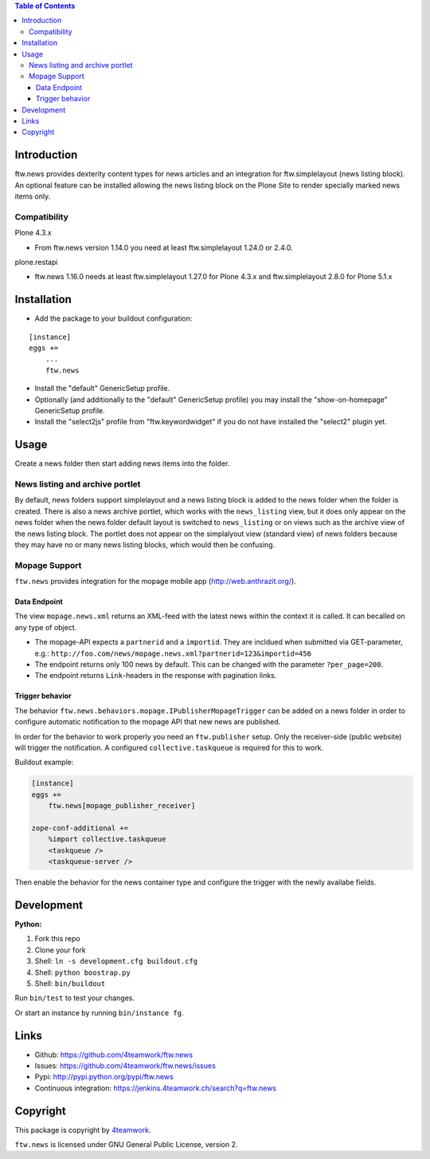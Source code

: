 .. contents:: Table of Contents


Introduction
============

ftw.news provides dexterity content types for news articles and an integration
for ftw.simplelayout (news listing block). An optional feature can be installed
allowing the news listing block on the Plone Site to render specially marked
news items only.

Compatibility
-------------

Plone 4.3.x

- From ftw.news version 1.14.0 you need at least ftw.simplelayout 1.24.0 or 2.4.0.

plone.restapi

- ftw.news 1.16.0 needs at least ftw.simplelayout 1.27.0 for Plone 4.3.x and ftw.simplelayout 2.8.0 for Plone 5.1.x


Installation
============

- Add the package to your buildout configuration:

::

    [instance]
    eggs +=
        ...
        ftw.news

- Install the "default" GenericSetup profile.

- Optionally (and additionally to the "default" GenericSetup profile) you may
  install the "show-on-homepage" GenericSetup profile.

- Install the "select2js" profile from "ftw.keywordwidget" if you do not
  have installed the "select2" plugin yet.


Usage
=====

Create a news folder then start adding news items into the folder.


News listing and archive portlet
--------------------------------

By default, news folders support simplelayout and a news listing block is
added to the news folder when the folder is created.
There is also a news archive portlet, which works with the ``news_listing``
view, but it does only appear on the news folder when the news folder default
layout is switched to ``news_listing`` or on views such as the archive view
of the news listing block.
The portlet does not appear on the simplalyout view (standard view) of news
folders because they may have no or many news listing blocks, which would then
be confusing.


Mopage Support
--------------

``ftw.news`` provides integration for the mopage mobile app
(http://web.anthrazit.org/).


Data Endpoint
~~~~~~~~~~~~~

The view ``mopage.news.xml`` returns an XML-feed with the latest news within
the context it is called. It can becalled on any type of object.

- The mopage-API expects a ``partnerid`` and a ``importid``.
  They are incldued when submitted via GET-parameter, e.g.:
  ``http://foo.com/news/mopage.news.xml?partnerid=123&importid=456``

- The endpoint returns only 100 news by default.
  This can be changed with the parameter ``?per_page=200``.

- The endpoint returns ``Link``-headers in the response with pagination links.


Trigger behavior
~~~~~~~~~~~~~~~~

The behavior ``ftw.news.behaviors.mopage.IPublisherMopageTrigger`` can be added
on a news folder in order to configure automatic notification to the mopage API
that new news are published.

In order for the behavior to work properly you need an ``ftw.publisher`` setup.
Only the receiver-side (public website) will trigger the notification.
A configured ``collective.taskqueue`` is required for this to work.

Buildout example:

.. code:: ini

    [instance]
    eggs +=
        ftw.news[mopage_publisher_receiver]

    zope-conf-additional +=
        %import collective.taskqueue
        <taskqueue />
        <taskqueue-server />


Then enable the behavior for the news container type and configure the trigger
with the newly availabe fields.



Development
===========

**Python:**

1. Fork this repo
2. Clone your fork
3. Shell: ``ln -s development.cfg buildout.cfg``
4. Shell: ``python boostrap.py``
5. Shell: ``bin/buildout``

Run ``bin/test`` to test your changes.

Or start an instance by running ``bin/instance fg``.


Links
=====

- Github: https://github.com/4teamwork/ftw.news
- Issues: https://github.com/4teamwork/ftw.news/issues
- Pypi: http://pypi.python.org/pypi/ftw.news
- Continuous integration: https://jenkins.4teamwork.ch/search?q=ftw.news


Copyright
=========

This package is copyright by `4teamwork <http://www.4teamwork.ch/>`_.

``ftw.news`` is licensed under GNU General Public License, version 2.
